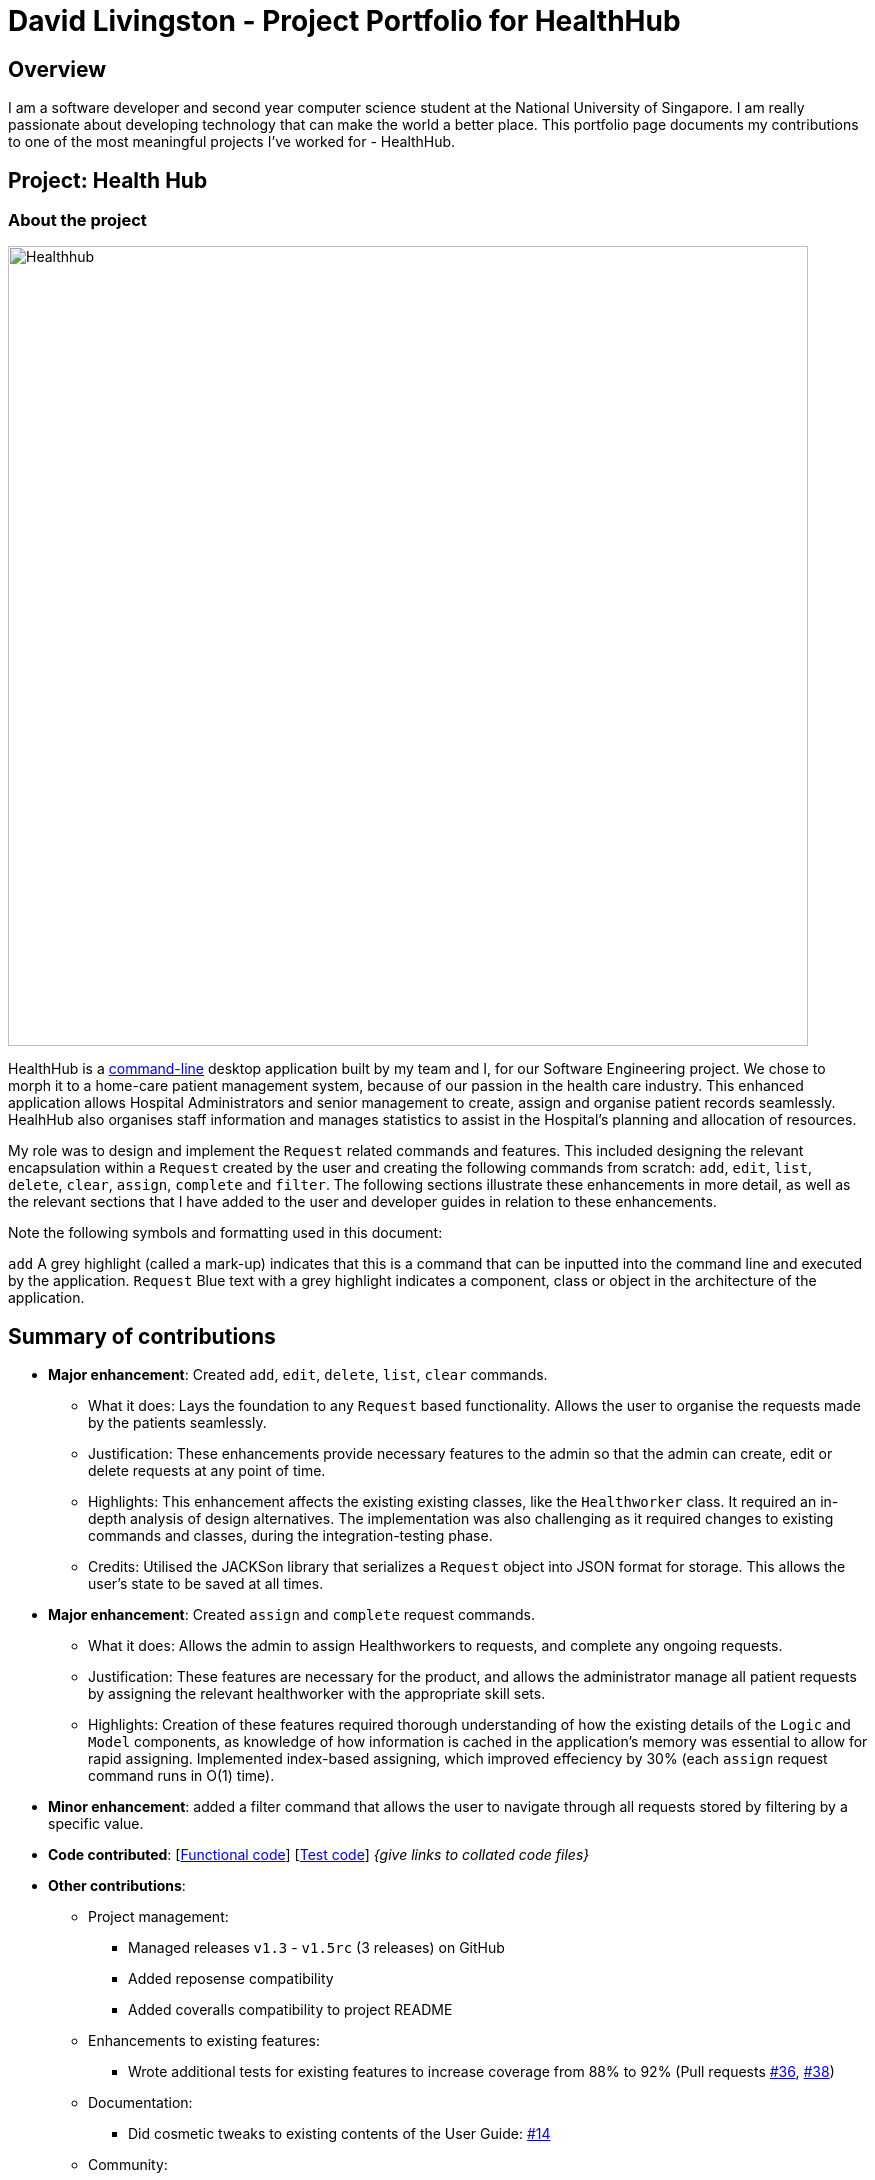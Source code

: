 = David Livingston - Project Portfolio for HealthHub
:site-section: AboutUs
:imagesDir: ../images
:stylesDir: ../stylesheets
:xrefstyle: full
:experimental:
ifdef::env-github[]
:tip-caption: :bulb:
:note-caption: :information_source:
endif::[]

== Overview
I am a software developer and second year computer science student at the National University of Singapore. I am really passionate about developing technology that can make the world a better place. This portfolio page documents my contributions to one of the most meaningful projects I've worked for - HealthHub.

== Project: Health Hub

=== About the project

image::Healthhub.png[width=800]

HealthHub is a https://en.wikipedia.org/wiki/Command-line_interface[command-line] desktop application built by my team and I, for our Software Engineering project.
We chose to morph it to a home-care patient management system, because of our passion in the health care industry. This enhanced application allows Hospital Administrators and senior management to create, assign and organise patient records seamlessly. HealhHub also organises staff information and manages statistics to assist in the Hospital's planning and allocation of resources.

My role was to design and implement the [blue]`Request` related commands and features. This included designing the relevant encapsulation within a [blue]`Request` created by the user and creating the following commands from scratch: `add`, `edit`, `list`, `delete`, `clear`, `assign`, `complete` and `filter`. The following sections illustrate these enhancements in more detail, as well as the relevant sections that I have added to the user and developer guides in relation to these enhancements.

Note the following symbols and formatting used in this document:

`add` A grey highlight (called a mark-up) indicates that this is a command that can be inputted into the command line and executed by the application.
[blue]`Request` Blue text with a grey highlight indicates a component, class or object in the architecture of the application.

== Summary of contributions

* *Major enhancement*: Created `add`, `edit`, `delete`, `list`, `clear` commands.
** What it does: Lays the foundation to any `Request` based functionality. Allows the user to organise the requests made by the patients seamlessly.
** Justification: These enhancements provide necessary features to the admin so that the admin can create, edit or delete requests at any point of time.
** Highlights: This enhancement affects the existing existing classes, like the [blue]`Healthworker` class. It required an in-depth analysis of design alternatives. The implementation was also challenging as it required changes to existing commands and classes, during the integration-testing phase.
** Credits: Utilised the JACKSon library that serializes a [blue]`Request` object into JSON format for storage. This allows the user's state to be saved at all times.

* *Major enhancement*: Created `assign` and `complete` request commands.
** What it does: Allows the admin to assign Healthworkers to requests, and complete any ongoing requests.
** Justification: These features are necessary for the product, and allows the administrator manage all patient requests by assigning the relevant healthworker with the appropriate skill sets.
** Highlights: Creation of these features required thorough understanding of how the existing details of the [blue]`Logic` and [blue]`Model` components,
as knowledge of how information is cached in the application's memory was essential to allow for rapid assigning. Implemented index-based assigning, which improved effeciency
 by 30% (each `assign` request command runs in O(1) time).

* *Minor enhancement*: added a filter command that allows the user to navigate through all requests stored by filtering by a specific value.

* *Code contributed*: [https://github.com[Functional code]] [https://github.com[Test code]] _{give links to collated code files}_

* *Other contributions*:

** Project management:
*** Managed releases `v1.3` - `v1.5rc` (3 releases) on GitHub
*** Added reposense compatibility
*** Added coveralls compatibility to project README
** Enhancements to existing features:
*** Wrote additional tests for existing features to increase coverage from 88% to 92% (Pull requests https://github.com[#36], https://github.com[#38])
** Documentation:
*** Did cosmetic tweaks to existing contents of the User Guide: https://github.com[#14]
** Community:
*** PRs reviewed (with non-trivial review comments): https://github.com[#12], https://github.com[#32], https://github.com[#19], https://github.com[#42]
*** Reported bugs and suggestions for other teams in the class (examples:  https://github.com[1], https://github.com[2], https://github.com[3])
*** Some parts of the history feature I added was adopted by several other class mates (https://github.com[1], https://github.com[2])

== Contributions to the User Guide


==== *Filter requests*:

Format: `filter request/r/2 <keyword> [<more_keywords>]`

After entering the command with valid inputs, searches the entire list of
requests in Health Hub, and only displays the requests whose fields matches
 the parameters specified in the
`filter` command. To filter requests, the user can specify any of the following filtering criteria:
`dt/DATE`, `n/NAME`, `p/PHONE`, `st/STATUS`, `i/NRIC`, `c/CONDITION`. Note that you can chain multiple criteria together to get a more specific
filter result.

For example, let's say you want to filter all the requests made by the patient with `NRIC` S9123456G that have been *completed*. You
can simply enter the command: `filter request i/S9123456A st/COMPLETED`, and the request list panel to the left of the screen would update to
show you all the requests you are looking for.

Before:

image::Healthhub.png[width=800]
Figure 5.5.2.1 shows the application prior to executing the `filter request` command

After:

image::filterResult.png[width=800]

Figure 5.5.2.2 shows the application after executing `filter request i/S9123456A st/COMPLETED`

The request list panel on the left would filter to show just the requests queried by the user.

[NOTE]
If there are no such requests that match the user's query, an empty list would be show on the left panel.

{nbsp}

where `<more_keywords>` represents the fields and parameters that can be used to
identify requests or personnel, using the same prefixes as in `add`, `edit` and
`delete` commands. Some examples of keywords are shown below.

*Notes*:

* The search is *case insensitive* for all fields apart from specialisation(e.g
`hans` will match `Hans`), and the *order of the keywords* does not matter(e.g
`Hans Bo` will match `Bo Hans`).

* Search using partial words will return all results with fields containing
that subword. (e.g `filter 1 n/Tan` may return people with the surnames Tan or
Tang)

* Note that you can query all requests between a specific range, by specifying the the date range
which you want to query. For example, to filter all requests between 1st Jan 2019 and 1st June 2019 (exclusive), you can run the following command:
`filter request dt/01-01-2019 00:00:00 dt/02-06-2019 00:00:00`

{nbsp}

[TIP]
====
Multiple conditions for filtering health workers and requests can be added
simultaneously for more expressive search.

Example:

`filter r n/<name> p/<phone>`
filters the request list for requests whose patient's name contains the
specified name substring *and* the specified phone number.
====

[TIP]
====
To revert the view back to the original health worker/request list, enter the
`list healthworker` or `list request` command respectively.
====

Examples:

* `filter h s/GENERAL_PRACTICE s/GYNAECOLOGY` +
Returns all health workers whose field of expertise include general practice
or gynaecology.
* `filter request n/alice` +
Returns all patients whose name contains "alice".
* `filter r p/9177` +
Returns all requests with contacts numbers that have "9177" in it's field.
* `filter 2 dt/30-01-2019 10:00:00` +
Returns all requests scheduled on 30th Jan 2019, at 10 am sharp.

== Contributions to the Developer Guide

|===
|_Given below are sections I contributed to the Developer Guide. They showcase my ability to write technical documentation and the technical depth of my contributions to the project._
|===

=== Assign Request feature

The assign request feature allows an administrator to assign a request to a particular healthworker.

==== Current Implementation

The following sequence diagram shows the sequence flow from the `LogicManager` to the `ModelManager` when a user enters a `assign request` command:

image::assignrequest.png[width=800]
Figure 3.3.1.1 Sequence diagram to illustrate `Logic` component interactions for `assign request` command.

image::assignrequest1.png[width=800]
Figure 3.3.1.2 Sequence diagram to illustrate `Logic` and `Model` component interactions for [blue]`AssignRequestCommand`.

1. When `LogicManager` receives the `execute` command, it calls the `parseCommand` method in `RequestBookParser`.
2. `RequestBookParser` will receive `assign` as the command and instantiate `AssignRequestCommandParser` to further parse the command.
3. If the arguments specified in the `assign` command are invalid, a `AssignCommand` will be created and returned back to the `LogicManager`.
4. `LogicManager` will proceed to call the `execute` command of `AssignCommand`
5. `AssignRequestCommand` will proceed to call the `getFilteredRequestList` method of `Model`.
6. Iterate through the `requestIds`, if valid, add the `request` corresponding to that `index` to the set of `Request`.
7. Writes the updated request to the `RequestBook` in `ModelManager`

==== Design Consideration

===== Aspect: Relationship between `Request` and `Healthworker`
* Alternative 1 (current choice): The `Request` holds only some of the details of the healthworker (e.g name) assigned to it.
** Pros: Simplification of implementation.
** Pros: Cleaner implementation, low level of dependencies on other modules. This also makes it easier to test, and easier to maintain.
** Cons: Makes it difficult to obtain all details of a healthworker from a `Request` object.

* Alternative 2: The `Request` holds a `HealthWorker` object and the `HealthWorker` keeps track of a list of `Request`s.
** Pros: Can quickly access details of a `HealthWorker` from a `Request`, and can quickly access the `Requests` assigned to a `HealthWorker` from the `Request`.
** Cons: Increases complexity of code base, adding additional dependencies to the code. This makes the code base more verbose and less maintainable

=== Add Request feature

==== Current Implementation
The `add request` command allows the `LogicManager` to create a new request and add it to the list of requests. Adding a new request requires the
patient's name, patient's phone number, patient's address, patient's NRIC number and the patient's conditions. The format of the add request command is
add request n/NAME p/PHONE i/NRIC a/ADDRESS dt/DATETIME c/CONDITION.

The following sequence shows the sequence when the add command is execute by the LogicManager:

image::addrequest.png[width=800]
Figure 3.2.1.1 Sequence Diagram for `add request` command

From the diagram above:

.  `LogicManager`'s execute is called when the administrator keys in `add request` and it calls upon `parseCommand` of `HealthHubParser` to parse the command
.  `HealthHubParser` will initialize `AddCommandParser` and invoke the method `parse` to further parse `request` command
.  `parse` will be invoked and passed the parameters of the add command.
.  If all the arguments of the `add` commands are valid, `AddRequestCommand` will be returned to the `LogicManager`
.  `LogicManger` will then calls the method `execute` method of `AddRequestCommand`
.  `AddRequestCommand` will call `addRequest` passing `Request` as an argument to `Model` and after calls `commitRequestBook` method from `Model`
.  A `CommandResult` will be returned at the end.

==== Design Consideration
===== Aspect: Data Structure for the list of Requests
* **Alternative 1 (Current Approach):** Using a `UniqueRequestList`
** Pros: The comparison is not as rigid. You can create requests with similar names/phones as long as it passes a less stringent criteria.
** Cons: You need additional overhead. You need to create an extra class and function to check.

* **Alternative 2:** Using a `Set`
** Pros: Do not need an extra function. You can use use `equals` for comparison
** Cons: It is a strict check and as a result you will not be allowed to create requests with same phone/same name etc.

===== Aspect: Data Structure of `Request`
* **Alternative 1 (Current Approach):** All parameters in `Request` are abstracted out to have a class of its own (with the exception of the HealthWorker).
** Pros: It adheres to the Single Responsibility Principles (SRP) and the Separation of Concerns (SoC) as each parameter checks whether it is valid
** Cons: Many different classes are created which increases the complexity of the code

* **Alternative 2:** Store all parameters of `Request` as `String`
** Pros: Easy to implement.
** Cons: Violates SRP as one single class will need to check if the arguments are valid.

[NOTE]
The `RequestStatus` class within the `Request` object utilises the Java `Enum` to ensure type safety in user inputs.

The implementation of the `RequestStatus` class is as follows:

```
    private enum Status {
        PENDING,
        ONGOING,
        COMPLETED
    }

     public RequestStatus(String status) {
         this.requestState = Status.valueOf(status);
     }

     public RequestStatus() {
         this(Status.PENDING.name());
     }
```

Through this, any user String that is passed in as an argument for the `RequestStatus` field is automatically type checked,
ensuring that there are no invalid request statuses entered.

//include::../DeveloperGuide.adoc[tag=assignrequest]

//include::../DeveloperGuide.adoc[tag=dataencryption]

